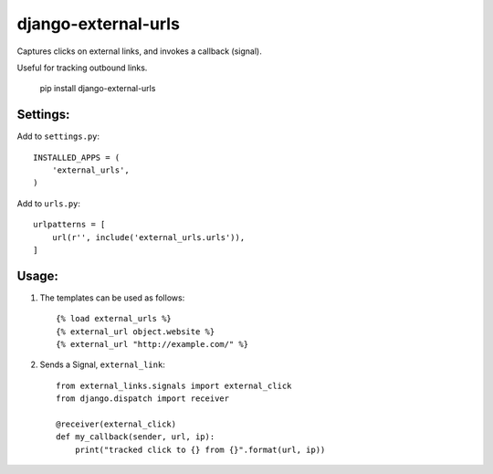 django-external-urls
========================

Captures clicks on external links, and invokes a callback (signal).

Useful for tracking outbound links.

    pip install django-external-urls


Settings:
------------------------

Add to ``settings.py``::

    INSTALLED_APPS = (
        'external_urls',
    )

Add to ``urls.py``::

    urlpatterns = [
        url(r'', include('external_urls.urls')),
    ]


Usage:
------------------------

1. The templates can be used as follows::

    {% load external_urls %}
    {% external_url object.website %}
    {% external_url "http://example.com/" %}

2. Sends a Signal, ``external_link``::

    from external_links.signals import external_click
    from django.dispatch import receiver

    @receiver(external_click)
    def my_callback(sender, url, ip):
        print("tracked click to {} from {}".format(url, ip))
